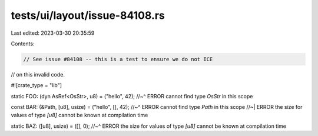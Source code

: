 tests/ui/layout/issue-84108.rs
==============================

Last edited: 2023-03-30 20:35:59

Contents:

.. code-block:: rs

    // See issue #84108 -- this is a test to ensure we do not ICE
// on this invalid code.

#![crate_type = "lib"]

static FOO: (dyn AsRef<OsStr>, u8) = ("hello", 42);
//~^ ERROR cannot find type `OsStr` in this scope

const BAR: (&Path, [u8], usize) = ("hello", [], 42);
//~^ ERROR cannot find type `Path` in this scope
//~| ERROR the size for values of type `[u8]` cannot be known at compilation time

static BAZ: ([u8], usize) = ([], 0);
//~^ ERROR the size for values of type `[u8]` cannot be known at compilation time


